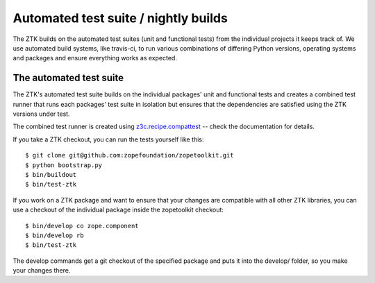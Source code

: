 =====================================
Automated test suite / nightly builds
=====================================

The ZTK builds on the automated test suites (unit and functional tests) from
the individual projects it keeps track of. We use automated build systems,
like travis-ci, to run various combinations of differing Python versions,
operating systems and packages and ensure everything works as expected.


The automated test suite
========================

The ZTK's automated test suite builds on the individual packages' unit and
functional tests and creates a combined test runner that runs each packages'
test suite in isolation but ensures that the dependencies are satisfied using
the ZTK versions under test.

The combined test runner is created using `z3c.recipe.compattest
<http://pypi.python.org/pypi/z3c.recipe.compattest>`_ -- check the
documentation for details.

If you take a ZTK checkout, you can run the tests yourself like this::

    $ git clone git@github.com:zopefoundation/zopetoolkit.git
    $ python bootstrap.py
    $ bin/buildout
    $ bin/test-ztk

If you work on a ZTK package and want to ensure that your changes are
compatible with all other ZTK libraries, you can use a checkout of the
individual package inside the zopetoolkit checkout::

    $ bin/develop co zope.component
    $ bin/develop rb
    $ bin/test-ztk

The develop commands get a git checkout of the specified package and
puts it into the develop/ folder, so you make your changes there.
